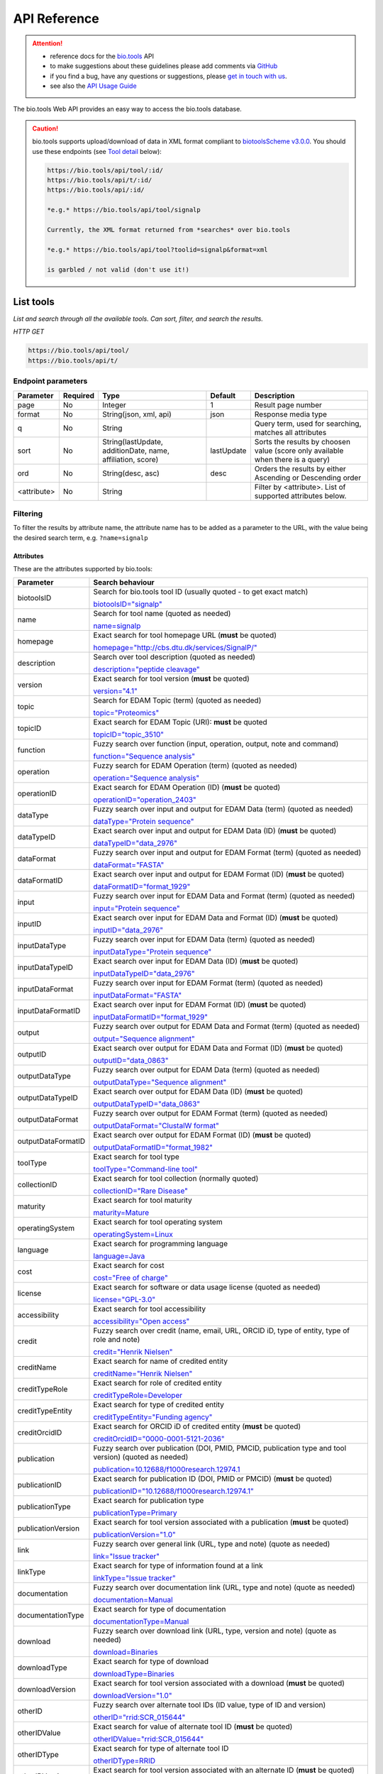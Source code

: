 *************
API Reference
*************


.. attention::

   - reference docs for the `bio.tools <https://bio.tools>`_ API 
   - to make suggestions about these guidelines please add comments via `GitHub <https://github.com/bio-tools/biotoolsDocs/issues/>`_
   - if you find a bug, have any questions or suggestions, please `get in touch with us <mailto:registry-support@elixir-dk.org>`_.
   - see also the `API Usage Guide <https://biotools.readthedocs.io/en/latest/api_usage_guide.html>`_

     
The bio.tools Web API provides an easy way to access the bio.tools database.



.. caution::

   bio.tools supports upload/download of data in XML format compliant to `biotoolsScheme v3.0.0 <https://github.com/bio-tools/biotoolsSchema>`_.  You should use these endpoints (see `Tool detail <https://biotools.readthedocs.io/en/latest/api_reference.html#tool-detail>`_ below):

   .. code-block:: text

    https://bio.tools/api/tool/:id/
    https://bio.tools/api/t/:id/
    https://bio.tools/api/:id/

    *e.g.* https://bio.tools/api/tool/signalp

    Currently, the XML format returned from *searches* over bio.tools

    *e.g.* https://bio.tools/api/tool?toolid=signalp&format=xml

    is garbled / not valid (don't use it!)

    

List tools
----------
*List and search through all the available tools. Can sort, filter, and search the results.*

*HTTP GET*

.. code-block:: text

    https://bio.tools/api/tool/
    https://bio.tools/api/t/

Endpoint parameters
"""""""""""""""""""
===========    ========  =======================================  ==========  ============================================
Parameter      Required  Type                                     Default     Description        
===========    ========  =======================================  ==========  ============================================
page           No        Integer                                  1           Result page number 
format         No        String(json, xml, api)                   json        Response media type
q              No        String                                               Query term, used for searching, 
                                                                              matches all attributes
sort           No        String(lastUpdate,                       lastUpdate  Sorts the results by choosen value
                         additionDate, name, affiliation, score)              (score only available when there is a query)
ord            No        String(desc, asc)                        desc        Orders the results by either 
                                                                              Ascending or Descending order
<attribute>    No        String                                               Filter by <attribute>. 
                                                                              List of supported attributes below.
===========    ========  =======================================  ==========  ============================================



Filtering
"""""""""
To filter the results by attribute name, the attribute name has to be added as a parameter to the URL, with the value being the desired search term, e.g. ``?name=signalp``

.. _Attributes:

Attributes
~~~~~~~~~~

These are the attributes supported by bio.tools:


==================  ============================================================================================
Parameter           Search behaviour                                                                            
==================  ============================================================================================
biotoolsID          Search for bio.tools tool ID (usually quoted - to get exact match)

                    `biotoolsID="signalp" <https://bio.tools/api/t/?biotoolsID="signalp">`_

name                Search for tool name (quoted as needed)

                    `name=signalp <https://bio.tools/api/t/?name=signalp>`_ 
homepage            Exact search for tool homepage URL (**must** be quoted)

                    `homepage="http://cbs.dtu.dk/services/SignalP/" <https://bio.tools/api/t/?homepage="http://cbs.dtu.dk/services/SignalP/">`_ 
description         Search over tool description (quoted as needed)

                    `description="peptide cleavage" <https://bio.tools/api/t/?description="peptide%20cleavage">`_ 
version             Exact search for tool version (**must** be quoted)

                    `version="4.1" <https://bio.tools/api/t/?version="4.1">`_ 
topic               Search for EDAM Topic (term) (quoted as needed)

                    `topic="Proteomics" <https://bio.tools/api/t/?topic="Proteomics">`_ 

topicID             Exact search for EDAM Topic (URI): **must** be quoted                                               

                    `topicID="topic_3510" <https://bio.tools/api/t/?topicID="topic_3510">`_ 
function            Fuzzy search over function (input, operation, output, note and command)                         

                    `function="Sequence analysis" <https://bio.tools/api/t/?function="Sequence%20analysis">`_ 
operation           Fuzzy search for EDAM Operation (term) (quoted as needed)                              

                    `operation="Sequence analysis" <https://bio.tools/api/t/?operation="Sequence%20analysis">`_ 
operationID         Exact search for EDAM Operation (ID) (**must** be quoted)

                    `operationID="operation_2403" <https://bio.tools/api/t/?operationID="operation_2403">`_ 
dataType            Fuzzy search over input and output for EDAM Data (term) (quoted as needed)                              

                    `dataType="Protein sequence" <https://bio.tools/api/t/?dataType="Protein%20sequence">`_ 
dataTypeID          Exact search over input and output for EDAM Data (ID) (**must** be quoted)                           

                    `dataTypeID="data_2976" <https://bio.tools/api/t/?dataTypeID="data_2976">`_ 
dataFormat          Fuzzy search over input and output for EDAM Format (term) (quoted as needed)                      

                    `dataFormat="FASTA" <https://bio.tools/api/t/?dataFormat="FASTA">`_ 
dataFormatID        Exact search over input and output for EDAM Format (ID) (**must** be quoted)

                    `dataFormatID="format_1929" <https://bio.tools/api/t/?dataFormatID="format_1929">`_ 
input               Fuzzy search over input for EDAM Data and Format (term) (quoted as needed)

                    `input="Protein sequence" <https://bio.tools/api/t/?input="Protein%20sequence">`_ 
inputID             Exact search over input for EDAM Data and Format (ID) (**must** be quoted)                                         

                    `inputID="data_2976" <https://bio.tools/api/t/?inputID="data_2976">`_ 
inputDataType       Fuzzy search over input for EDAM Data (term) (quoted as needed)     

                    `inputDataType="Protein sequence" <https://bio.tools/api/t/?inputDataType="Protein%20sequence">`_ 
inputDataTypeID     Exact search over input for EDAM Data (ID) (**must** be quoted)

                    `inputDataTypeID="data_2976" <https://bio.tools/api/t/?inputDataTypeID="data_2976">`_ 
inputDataFormat     Fuzzy search over input for EDAM Format (term) (quoted as needed)                                 

                    `inputDataFormat="FASTA" <https://bio.tools/api/t/?inputDataFormat="FASTA">`_ 
inputDataFormatID   Exact search over input for EDAM Format (ID) (**must** be quoted)

                    `inputDataFormatID="format_1929" <https://bio.tools/api/t/?inputDataFormatID="format_1929">`_ 
output              Fuzzy search over output for EDAM Data and Format (term) (quoted as needed)

                    `output="Sequence alignment" <https://bio.tools/api/t/?output="Sequence%20alignment">`_ 
outputID            Exact search over output for EDAM Data and Format (ID) (**must** be quoted)

                    `outputID="data_0863" <https://bio.tools/api/t/?outputID="data_0863">`_ 
outputDataType      Fuzzy search over output for EDAM Data (term) (quoted as needed)

                    `outputDataType="Sequence alignment" <https://bio.tools/api/t/?outputDataType="Sequence%20alignment">`_ 
outputDataTypeID    Exact search over output for EDAM Data (ID) (**must** be quoted)

                    `outputDataTypeID="data_0863" <https://bio.tools/api/t/?outputDataTypeID="data_0863">`_ 
outputDataFormat    Fuzzy search over output for EDAM Format (term) (quoted as needed)                                

                    `outputDataFormat="ClustalW format" <https://bio.tools/api/t/?outputDataFormat="ClustalW%20format">`_ 
outputDataFormatID  Exact search over output for EDAM Format (ID) (**must** be quoted)

                    `outputDataFormatID="format_1982" <https://bio.tools/api/t/?outputDataFormatID="format_1982">`_ 
toolType            Exact search for tool type

                    `toolType="Command-line tool" <https://bio.tools/api/t/?toolType="Command-line%20tool">`_ 
collectionID        Exact search for tool collection (normally quoted)

                    `collectionID="Rare Disease" <https://bio.tools/api/t/?collectionID="Rare%20Disease">`_ 
maturity            Exact search for tool maturity

                    `maturity=Mature <https://bio.tools/api/t/?maturity=Mature>`_ 
operatingSystem     Exact search for tool operating system                                                          

                    `operatingSystem=Linux <https://bio.tools/api/t/?operatingSystem=Linux>`_ 
language            Exact search for programming language

                    `language=Java <https://bio.tools/api/t/?language=Java>`_ 
cost                Exact search for cost 

                    `cost="Free of charge" <https://bio.tools/api/t/?cost="Free%20of%20charge">`_ 
license             Exact search for software or data usage license (quoted as needed)

                    `license="GPL-3.0" <https://bio.tools/api/t/?license="GPL-3.0">`_ 
accessibility       Exact search for tool accessibility                                      

                    `accessibility="Open access" <https://bio.tools/api/t/?accessibility="Open%20access">`_ 
credit              Fuzzy search over credit (name, email, URL, ORCID iD, type of entity, type of role and note)    

                    `credit="Henrik Nielsen" <https://bio.tools/api/t/?credit="Henrik%20Nielsen">`_ 
creditName          Exact search for name of credited entity                                                        

                    `creditName="Henrik Nielsen" <https://bio.tools/api/t/?creditName="Henrik%20Nielsen">`_ 
creditTypeRole      Exact search for role of credited entity 

                    `creditTypeRole=Developer <https://bio.tools/api/t/?creditTypeRole=Developer>`_ 
creditTypeEntity    Exact search for type of credited entity 

                    `creditTypeEntity="Funding agency" <https://bio.tools/api/t/?creditTypeEntity="Funding%20agency">`_ 
creditOrcidID       Exact search for ORCID iD of credited entity (**must** be quoted)

                    `creditOrcidID="0000-0001-5121-2036" <https://bio.tools/api/t/?creditOrcidID="0000-0001-5121-2036">`_ 
publication         Fuzzy search over publication (DOI, PMID, PMCID, publication type and tool version) (quoted as needed)            

                    `publication=10.12688/f1000research.12974.1 <https://bio.tools/api/t/?publication=10.12688/f1000research.12974.1>`_ 
publicationID       Exact search for publication ID (DOI, PMID or PMCID) (**must** be quoted)

                    `publicationID="10.12688/f1000research.12974.1" <https://bio.tools/api/t/?publicationID="10.12688/f1000research.12974.1">`_ 
publicationType     Exact search for publication type

                    `publicationType=Primary <https://bio.tools/api/t/?publicationType=Primary>`_ 
publicationVersion  Exact search for tool version associated with a publication (**must** be quoted)

                    `publicationVersion="1.0" <https://bio.tools/api/t/?publicationVersion="1.0">`_ 
link                Fuzzy search over general link (URL, type and note) (quote as needed)

                    `link="Issue tracker" <https://bio.tools/api/t/?link="Issue%20tracker">`_ 
linkType            Exact search for type of information found at a link

                    `linkType="Issue tracker" <https://bio.tools/api/t/?linkType="Issue tracker">`_
documentation       Fuzzy search over documentation link (URL, type and note) (quote as needed)                          

                    `documentation=Manual <https://bio.tools/api/t/?documentation=Manual>`_ 
documentationType   Exact search for type of documentation

                    `documentationType=Manual <https://bio.tools/api/t/?documentationType=Manual>`_ 
download            Fuzzy search over download link (URL, type, version and note) (quote as needed)

                    `download=Binaries <https://bio.tools/api/t/?download=Binaries>`_ 
downloadType        Exact search for type of download

                    `downloadType=Binaries <https://bio.tools/api/t/?downloadType=Binaries>`_ 
downloadVersion     Exact search for tool version associated with a download (**must** be quoted)

                    `downloadVersion="1.0" <https://bio.tools/api/t/?downloadVersion="1.0">`_ 
otherID             Fuzzy search over alternate tool IDs (ID value, type of ID and version)                         

                    `otherID="rrid:SCR_015644" <https://bio.tools/api/t/?otherID="rrid:SCR_015644">`_ 

otherIDValue        Exact search for value of alternate tool ID (**must** be quoted)

                    `otherIDValue="rrid:SCR_015644" <https://bio.tools/api/t/?otherIDValue="rrid:SCR_015644">`_		    
otherIDType         Exact search for type of alternate tool ID                                

                    `otherIDType=RRID <https://bio.tools/api/t/?otherIDType=RRID>`_ 
otherIDVersion      Exact search for tool version associated with an alternate ID (**must** be quoted)

                    `otherIDVersion="1.0" <https://bio.tools/api/t/?otherIDVersion="1.0">`_ 
==================  ============================================================================================


.. important::
   Values of the following parameters **must** be given in quotes to get sensible (or any) results:
     * ``homepage``
     * ``version``
     * ``topicID``
     * ``operationID``
     * ``dataTypeID``       
     * ``dataFormatID``
     * ``inputID``
     * ``inputDataTypeID``
     * ``inputDataFormatID``
     * ``outputID``
     * ``outputDataTypeID``
     * ``outputDataFormatID``
     * ``creditOrcidID``            
     * ``publicationID``
     * ``publicationVersion``
     * ``downloadVersion``
     * ``otherIDValue``
     * ``otherIDVersion``       

    *e.g.* 
     * https://bio.tools/api/tool?topicID="topic_3510"
       
   Values of other parameters can be quoted or unquoted:
     *  Unquoted values invoke a fuzzy word search: it will search for fuzzy matches of words in the search phrase, to the target field
     *  Quoted values invoke an exact phrase search; it will search for an exact match of the full-length of the search phrase, to the target field (matches to target substrings are allowed)

   *e.g.*
     * https://bio.tools/api/tool?biotoolsID="blast" returns the tool with biotoolsID of "blast" (the "canonical" blast)
     * https://bio.tools/api/tool?biotoolsID=blast returns all tools with "blast" in their biotoolsID (all blast flavours)

	
.. caution::
   The parameters are (currently) case-sensitive, *e.g.* you **must** use ``&biotoolsID=`` and not ``&biotoolsid``


.. important=  The API parameters will be made case-insensitive in future.


Example
"""""""

.. code-block:: bash

   curl -X GET "https://bio.tools/api/tool/?page=1&format=json&name=signalp&sort=name&ord=asc&q=protein-signal-peptide-detection"

.. note::
   An EDAM concept ID can be specified as a concept URI or ID:
     * Concept URI *e.g.* ``http://edamontology.org/operation_2403``
     * Concept ID *e.g.* ``operation_2403``

   In future we may add support for:  
     * Concept CURIE *e.g.* ``EDAM:operation_2403``
     * Numerical ID *e.g.* ``2403``

   Note: URIs and IDs **must** be quoted, *e.g.* ``&topicID="operation_2403"``
   
     

Response data
"""""""""""""
================== ========================================================================== =========================
Key Name           Description                                                                Example
================== ========================================================================== =========================
count              The total tool count results for your query                                2313
previous           Link to the previous page                                                  ?page=4
next               Link to the next page                                                      ?page=6
list               An array with multiple tools                                               ARRAY
                   and their relative information 
================== ========================================================================== =========================


Tool detail
-----------
*Obtain information about a single tool.*

*HTTP GET*

.. code-block:: text

    https://bio.tools/api/tool/:id/
    https://bio.tools/api/t/:id/
    https://bio.tools/api/:id/


Endpoint Parameters
"""""""""""""""""""
=========  ========  ======================  =======  ===================
Parameter  Required  Type                    Default  Description        
=========  ========  ======================  =======  ===================
id         Yes       String                           biotoolsID 
format     No        String(json, xml, api)  json     Response media type
=========  ========  ======================  =======  ===================


Example
"""""""

.. code-block:: bash

   curl -X GET "https://bio.tools/api/tool/signalp/?format=json"


Register a tool
---------------

*Register a new tool.*


.. important:: This method requires the user to be authenticated. Learn how to :ref:`Token`.

*HTTP POST*

.. code-block:: text

    https://bio.tools/api/tool/
    https://bio.tools/api/t/

Endpoint Parameters
"""""""""""""""""""
=========  ========  ======== ====================================================================================================================================
Parameter  Required  Type     Description        
=========  ========  ======== ====================================================================================================================================
data       Yes       Tool     Tool you wish to register.
                              See an `example tool <https://bio.tools/api/tool/SignalP?format=json>`_.
=========  ========  ======== ====================================================================================================================================

.. note:: It is possible to specify editing permissions for tools. Learn how to manage :ref:`Editing_permissions`.

Headers
"""""""
=============  ========  =========================================  ==============================================================================================
Parameter      Required  Allowed values                             Description        
=============  ========  =========================================  ==============================================================================================
Content-Type   Yes       String(application/json,                   Media type
                         application/xml)   
Authorization  Yes       String('Token <authorization token>')      Authorization header.
                                                                    Learn how to :ref:`Token`.
=============  ========  =========================================  ==============================================================================================

Example
"""""""

.. code-block:: bash

   curl -X POST -H "Content-Type: application/json" \
   -H "Authorization: Token 028595d682541e7e1a5dcf2306eccb720dadafd7" \
   -d '<resource>' "https://bio.tools/api/tool/"


Validate registering a tool
---------------------------

*Test registering a tool without it actually being saved into the database.*

.. important::
   This method requires the user to be authenticated. Learn how to :ref:`Token`.

*HTTP POST*

.. code-block:: text

    https://bio.tools/api/tool/validate/
    https://bio.tools/api/t/validate/

Endpoint Parameters
"""""""""""""""""""
=========  ========  ======== ====================================================================================================================================
Parameter  Required  Type     Description        
=========  ========  ======== ====================================================================================================================================
data       Yes       Tool     Tool you wish to validate.
                              See an `example tool <https://bio.tools/api/tool/SignalP?format=json>`_.
=========  ========  ======== ====================================================================================================================================


Headers
"""""""
=============  ========  =========================================  ==============================================================================================
Parameter      Required  Allowed values                             Description        
=============  ========  =========================================  ==============================================================================================
Content-Type   Yes       String(application/json,                   Media type
                         application/xml)   
Authorization  Yes       String('Token <authorization token>')      Authorization header.
                                                                    Learn how to :ref:`Token`.
=============  ========  =========================================  ==============================================================================================

Example
"""""""

.. code-block:: bash

   curl -X POST -H "Content-Type: application/json" \
   -H "Authorization: Token 028595d682541e7e1a5dcf2306eccb720dadafd7" \
   -d '<resource>' "https://bio.tools/api/tool/validate/"


Update a tool
-------------
*Update a tool description.*

.. important:: This method requires the user to be authenticated. Learn how to :ref:`Token`.

*HTTP PUT*

.. code-block:: text

    https://bio.tools/api/tool/:id/
    https://bio.tools/api/t/:id/
    https://bio.tools/api/:id/

Endpoint Parameters
"""""""""""""""""""
=========  ========  ======== ====================================================================================================================================
Parameter  Required  Type     Description        
=========  ========  ======== ====================================================================================================================================
id         Yes       String   biotoolsID 
data       Yes       Tool     Description with which you wish to update the tool
                              See an `example tool <https://bio.tools/api/tool/SignalP?format=json>`_.
=========  ========  ======== ====================================================================================================================================

.. note:: It is possible to specify editing permissions for tools. Learn how to manage :ref:`Editing_permissions`.

Headers
"""""""
=============  ========  =========================================  ==============================================================================================
Parameter      Required  Allowed values                             Description        
=============  ========  =========================================  ==============================================================================================
Content-Type   Yes       String(application/json,                   Media type
                         application/xml)   
Authorization  Yes       String('Token <authorization token>')      Authorization header.
                                                                    Learn how to :ref:`Token`.
=============  ========  =========================================  ==============================================================================================

Example
"""""""

.. code-block:: bash

   curl -X PUT -H "Content-Type: application/json" \
   -H "Authorization: Token 028595d682541e7e1a5dcf2306eccb720dadafd7" \
   -d '<resource>' "https://bio.tools/api/tool/SignalP"



Validate updating a tool
------------------------
*Test updating a tool without it actually being saved into the database.*

.. important::
   This method requires the user to be authenticated. Learn how to :ref:`Token`.

*HTTP PUT*

.. code-block:: text

    https://bio.tools/api/tool/:id/validate/
    https://bio.tools/api/t/:id/validate/
    https://bio.tools/api/:id/validate/

Endpoint Parameters
"""""""""""""""""""
=========  ========  ======== ====================================================================================================================================
Parameter  Required  Type     Description        
=========  ========  ======== ====================================================================================================================================
id         Yes       String   biotoolsID 
data       Yes                Tool Description with which you wish to update the tool for validation
                              See an `example tool <https://bio.tools/api/tool/SignalP?format=json>`_.
=========  ========  ======== ====================================================================================================================================

Headers
"""""""
=============  ========  =========================================  ==============================================================================================
Parameter      Required  Allowed values                             Description        
=============  ========  =========================================  ==============================================================================================
Content-Type   Yes       String(application/json,                   Media type
                         application/xml)   
Authorization  Yes       String('Token <authorization token>')      Authorization header.
                                                                    Learn how to :ref:`Token`.
=============  ========  =========================================  ==============================================================================================

Example
"""""""

.. code-block:: bash

   curl -X PUT -H "Content-Type: application/json" \
   -H "Authorization: Token 028595d682541e7e1a5dcf2306eccb720dadafd7" \
   -d '<resource>' "https://bio.tools/api/tool/SignalP/validate/"


.. _Editing_permissions:

Editing permissions
-------------------
*Manage editing permissions for the registered tools.*

There are currently three types of editing permissions supported by the system:

.. _Private:

Private
"""""""
A private tool can only be edited by the creator of the tool. This is the default option. In order to set this kind of permission, add the following info into the tool data:

.. code-block:: text

    "editPermission": {
        "type": "private"
    }

.. _Public:

Public
""""""
Public tool can be modified by any user registered in the system. In order to set this kind of permission, add the following info into the tool data:

.. code-block:: text

    "editPermission": {
        "type": "public"
    }

.. _Group:

Group
"""""
Specify a list of users in the system that can edit the tool. In order to set this kind of permission, add the following info into the tool data:

.. code-block:: text

    "editPermission": {
        "type": "private",
        "authors": [
            "registered_user_1", "registered_user_2"
        ]
    }


Delete a tool
-------------

*Removes a tool from the registry.*

.. important::
   This method requires the user to be authenticated. Learn how to :ref:`Token`.

*HTTP DELETE*

.. code-block:: text

    https://bio.tools/api/tool/:id/
    https://bio.tools/api/t/:id/
    https://bio.tools/api/:id/

Endpoint Parameters
"""""""""""""""""""
=========  ========  ======== ====================================================================================================================================
Parameter  Required  Type     Description        
=========  ========  ======== ====================================================================================================================================
id         Yes       String   biotoolsID
=========  ========  ======== ====================================================================================================================================


Headers
"""""""
=============  ========  =========================================  ==============================================================================================
Parameter      Required  Allowed values                             Description        
=============  ========  =========================================  ==============================================================================================
Authorization  Yes       String('Token <authorization token>')      Authorization header.
                                                                    Learn how to :ref:`Token`.
=============  ========  =========================================  ==============================================================================================

Example
"""""""

.. code-block:: bash

   curl -X DELETE \
   -H "Authorization: Token 028595d682541e7e1a5dcf2306eccb720dadafd7" \
   "https://bio.tools/api/tool/SignalP"


List used terms
---------------
*Obtain a list of terms registered with tools for some attributes, e.g. a list of names of all tools.*

*HTTP GET*

.. code-block:: text

    https://bio.tools/api/used-terms/:attribute

Endpoint Parameters
"""""""""""""""""""
=========  ========  ==============================================================  =======  ==========================================================
Parameter  Required  Type                                                            Default  Description        
=========  ========  ==============================================================  =======  ==========================================================
attribute  Yes       String(name, topic, functionName, input, output, credits, all)           Attribute for which a list of used terms will be returned
format     No        String(json, xml, api)                                          json     Response media type
=========  ========  ==============================================================  =======  ==========================================================


Example
"""""""

.. code-block:: bash

   curl -X GET "https://bio.tools/api/used-terms/name/?format=json"

Response data
"""""""""""""
================== ====================
Key Name           Description         
================== ====================
data               A list of used terms
================== ====================


Create a user account
---------------------

*Creates a user account and emails a verification email.*

*HTTP POST*

.. code-block:: text

    https://bio.tools/api/rest-auth/registration/

POST data
"""""""""
==================  ========  ======  ========================================================================== =========================
Key Name            Required  Type    Description                                                                Example
==================  ========  ======  ========================================================================== =========================
username            Yes       String  Account username                                                           username
password1           Yes       String  Password                                                                   password
password2           Yes       String  Repeated password                                                          password
email               Yes       String  Account email. The verification email will be sent to this address         example@example.org
==================  ========  ======  ========================================================================== =========================

Headers
"""""""
=============  ========  =========================================  ==============================================================================================
Parameter      Required  Allowed values                             Description        
=============  ========  =========================================  ==============================================================================================
Content-Type   Yes       String(application/json,                   POST data media type
                         application/xml)   
=============  ========  =========================================  ==============================================================================================

Example
"""""""

.. code-block:: bash

   curl -X POST -H "Content-Type: application/json" \
   -d '{"username":"username", "password1":"password", \
   "password2":"password", "email":"example@example.org"}' \
   "https://bio.tools/api/rest-auth/registration/"



Verify a user account
---------------------

*Verifies a user account based on the emailed verification key.*

*HTTP POST*

.. code-block:: text

    https://bio.tools/api/rest-auth/registration/verify-email/

POST data
"""""""""
==================  ========  ======  ========================================================================== ================================================================
Key Name            Required  Type    Description                                                                Example
==================  ========  ======  ========================================================================== ================================================================
key                 Yes       String  Verification key from account creation email                               ndwowtbpmlk5zxdxfrwgu2822xynjidhizhwosycve7hro1of156hjwdsf1f6gbn
==================  ========  ======  ========================================================================== ================================================================

Headers
"""""""
=============  ========  =========================================  ==============================================================================================
Parameter      Required  Allowed values                             Description        
=============  ========  =========================================  ==============================================================================================
Content-Type   Yes       String(application/json,                   POST data media type
                         application/xml)   
=============  ========  =========================================  ==============================================================================================

Example
"""""""

.. code-block:: bash

   curl -X POST -H "Content-Type: application/json" \
   -d '{"key":"ndwowtbpmlk5zxdxfrwgu2822xynjidhizhwosycve7hro1of156hjwdsf1f6gbn"}' \
   "https://bio.tools/api/rest-auth/registration/verify-email/"


.. _Token:

Log in / obtain token
---------------------

*Logs the user in and returns an authentication token.*

*HTTP POST*

.. code-block:: text

    https://bio.tools/api/rest-auth/login/

POST data
"""""""""
==================  ========  ======  ========================================================================== =========================
Key Name            Required  Type    Description                                                                Example
==================  ========  ======  ========================================================================== =========================
username            Yes       String  Account username                                                           username
password            Yes       String  Password                                                                   password
==================  ========  ======  ========================================================================== =========================

Headers
"""""""
=============  ========  =========================================  ==============================================================================================
Parameter      Required  Allowed values                             Description        
=============  ========  =========================================  ==============================================================================================
Content-Type   Yes       String(application/json,                   POST data media type
                         application/xml)   
=============  ========  =========================================  ==============================================================================================

Example
"""""""

.. code-block:: bash

   curl -X POST -H "Content-Type: application/json" \
   -d '{"username":"username","password":"password"}' \
   "https://bio.tools/api/rest-auth/login/"

Response data
"""""""""""""
================== ====================
Key Name           Description         
================== ====================
key                Authentication token
================== ====================

Get user information
--------------------
*Return information about the logged in user account, including a list of registered tool (name, id, version, additionDate, lastUpdate)*

.. important::
   This method requires the user to be authenticated. Learn how to :ref:`Token`.

*HTTP GET*

.. code-block:: text

    https://bio.tools/api/rest-auth/user/

Endpoint Parameters
"""""""""""""""""""
=========  ========  ==============================================================  =======  ==========================================================
Parameter  Required  Type                                                            Default  Description        
=========  ========  ==============================================================  =======  ==========================================================
format     No        String(json, xml, api)                                          json     Response media type
=========  ========  ==============================================================  =======  ==========================================================

Headers
"""""""
=============  ========  =========================================  ==============================================================================================
Parameter      Required  Allowed values                             Description        
=============  ========  =========================================  ==============================================================================================
Authorization  Yes       String('Token <authorization token>')      Authorization header.
                                                                    Learn how to :ref:`Token`.
=============  ========  =========================================  ==============================================================================================

Example
"""""""

.. code-block:: bash

   curl -X GET \
   -H "Authorization: Token 028595d682541e7e1a5dcf2306eccb720dadafd7" \
   "https://bio.tools/api/rest-auth/user/?format=json"

Response data
"""""""""""""
================== ========================================================
Key Name           Description         
================== ========================================================
username           Account username
email              Account email
resources          List of registered tools 
                   (limited to name, id, version, additionDate, lastUpdate)
================== ========================================================


Log out
-------
*Log out of the system.*

.. important::
   This method requires the user to be authenticated. Learn how to :ref:`Token`.

*HTTP POST*

.. code-block:: text

    https://bio.tools/api/rest-auth/logout/

Headers
"""""""
=============  ========  =========================================  ==============================================================================================
Parameter      Required  Allowed values                             Description        
=============  ========  =========================================  ==============================================================================================
Authorization  Yes       String('Token <authorization token>')      Authorization header.
                                                                    Learn how to :ref:`Token`.
=============  ========  =========================================  ==============================================================================================

Example
"""""""

.. code-block:: bash

  curl -X POST 
  -H "Authorization: Token 028595d682541e7e1a5dcf2306eccb720dadafd7" \
  "https://bio.tools/api/rest-auth/logout/"


Reset user password
-------------------

*Send a password reset email.*

*HTTP POST*

.. code-block:: text

    https://bio.tools/api/rest-auth/password/reset/

POST data
"""""""""
==================  ========  ======  ========================================================================== =========================
Key Name            Required  Type    Description                                                                Example
==================  ========  ======  ========================================================================== =========================
email               Yes       String  Account email                                                              example@example.org
==================  ========  ======  ========================================================================== =========================

Headers
"""""""
=============  ========  =========================================  ==============================================================================================
Parameter      Required  Allowed values                             Description        
=============  ========  =========================================  ==============================================================================================
Content-Type   Yes       String(application/json,                   POST data media type
                         application/xml)   
=============  ========  =========================================  ==============================================================================================

Example
"""""""

.. code-block:: bash

   curl -X POST -H "Content-Type: application/json" \
   -d '{"email":"example@example.org"}' \
   "https://bio.tools/api/rest-auth/password/reset/"

Confirm password reset
----------------------

*Confirm a password reset using uid and token from a password reset email.*

*HTTP POST*

.. code-block:: text

    https://bio.tools/api/rest-auth/password/reset/confirm/

POST data
"""""""""
==================  ========  ======  ========================================================================== =========================
Key Name            Required  Type    Description                                                                Example
==================  ========  ======  ========================================================================== =========================
uid                 Yes       String  UID from password reset email                                              MQ
token               Yes       String  Token from password reset email                                            4ct-67e90a1ab4f22fbb9b9f
password1           Yes       String  New password                                                               new_password
password2           Yes       String  New password repeated                                                      new_password
==================  ========  ======  ========================================================================== =========================

Headers
"""""""
=============  ========  =========================================  ==============================================================================================
Parameter      Required  Allowed values                             Description        
=============  ========  =========================================  ==============================================================================================
Content-Type   Yes       String(application/json,                   POST data media type
                         application/xml)   
=============  ========  =========================================  ==============================================================================================

Example
"""""""

.. code-block:: bash

   curl -X POST -H "Content-Type: application/json" \
   -d '{"uid":"MQ", "token":"4ct-67e90a1ab4f22fbb9b9f", \
   "password1":"new_password", "password2":"new_password"}' \
   "https://bio.tools/api/rest-auth/password/reset/confirm/"

Stats
-----
*Compile stats about a the registry.*

*HTTP GET*

.. code-block:: text

    https://bio.tools/api/stats

Example
"""""""

.. code-block:: bash

   curl -X GET "https://bio.tools/api/stats"
